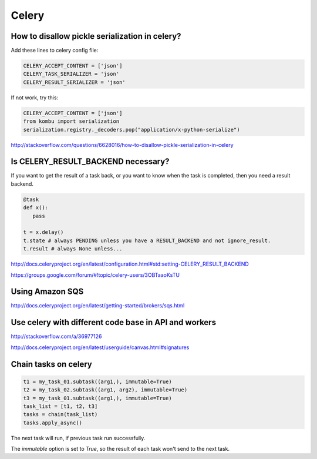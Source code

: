 Celery
======


How to disallow pickle serialization in celery?
-----------------------------------------------

Add these lines to celery config file:

.. code-block:: python

    CELERY_ACCEPT_CONTENT = ['json']
    CELERY_TASK_SERIALIZER = 'json'
    CELERY_RESULT_SERIALIZER = 'json'

If not work, try this:

.. code-block:: python

    CELERY_ACCEPT_CONTENT = ['json']
    from kombu import serialization
    serialization.registry._decoders.pop("application/x-python-serialize")


http://stackoverflow.com/questions/6628016/how-to-disallow-pickle-serialization-in-celery


Is CELERY_RESULT_BACKEND necessary?
-----------------------------------


If you want to get the result of a task back, or you want to know when
the task is completed, then you need a result backend.

.. code-block:: python

    @task
    def x():
       pass

    t = x.delay()
    t.state # always PENDING unless you have a RESULT_BACKEND and not ignore_result.
    t.result # always None unless...


http://docs.celeryproject.org/en/latest/configuration.html#std:setting-CELERY_RESULT_BACKEND

https://groups.google.com/forum/#!topic/celery-users/3OBTaaoKsTU

Using Amazon SQS
----------------

http://docs.celeryproject.org/en/latest/getting-started/brokers/sqs.html

Use celery with different code base in API and workers
------------------------------------------------------


http://stackoverflow.com/a/36977126

http://docs.celeryproject.org/en/latest/userguide/canvas.html#signatures


Chain tasks on celery
---------------------



.. code-block:: bash

    t1 = my_task_01.subtask((arg1,), immutable=True)
    t2 = my_task_02.subtask((arg1, arg2), immutable=True)
    t3 = my_task_01.subtask((arg1,), immutable=True)
    task_list = [t1, t2, t3]
    tasks = chain(task_list)
    tasks.apply_async()

The next task will run, if previous task run successfully.

The `immutable` option is set to `True`, so the result of each task won't  send to the next task.

